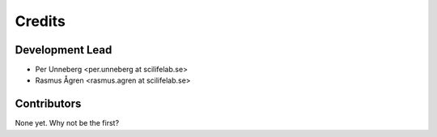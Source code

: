 =======
Credits
=======

Development Lead
----------------

* Per Unneberg <per.unneberg at scilifelab.se>
* Rasmus Ågren <rasmus.agren at scilifelab.se>

Contributors
------------

None yet. Why not be the first?
